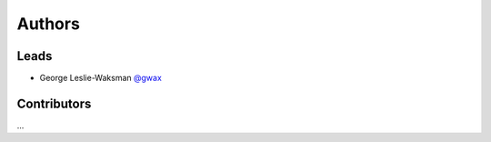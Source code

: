 Authors
=======

Leads
-----

- George Leslie-Waksman `@gwax <https://github.com/gwax>`_

Contributors
------------

...
